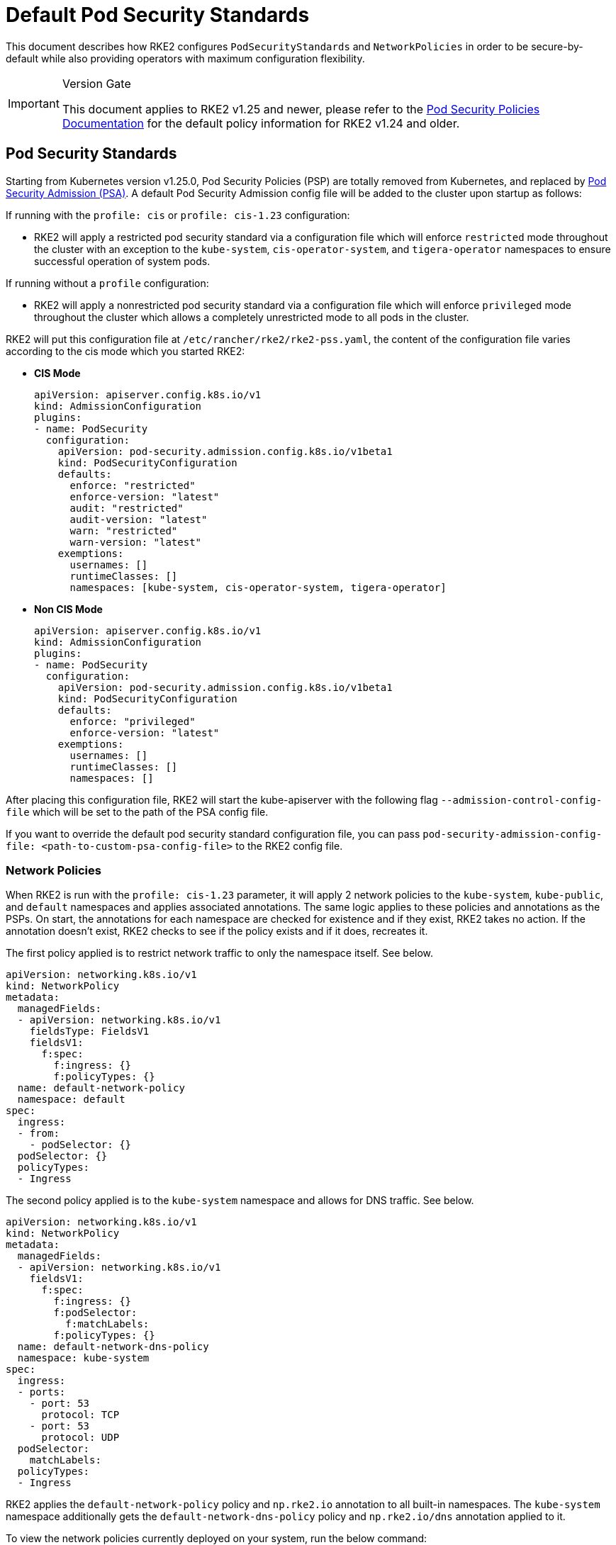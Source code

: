 = Default Pod Security Standards

This document describes how RKE2 configures `PodSecurityStandards` and `NetworkPolicies` in order to be secure-by-default while also providing operators with maximum configuration flexibility.

[IMPORTANT]
.Version Gate
====
This document applies to RKE2 v1.25 and newer, please refer to the xref:./pod_security_policies.adoc[Pod Security Policies Documentation] for the default policy information for RKE2 v1.24 and older.
====

== Pod Security Standards

Starting from Kubernetes version v1.25.0, Pod Security Policies (PSP) are totally removed from Kubernetes, and replaced by https://kubernetes.io/docs/concepts/security/pod-security-admission/[Pod Security Admission (PSA)]. A default Pod Security Admission config file will be added to the cluster upon startup as follows:

If running with the `profile: cis` or `profile: cis-1.23` configuration:

* RKE2 will apply a restricted pod security standard via a configuration file which will enforce `restricted` mode throughout the cluster with an exception to the `kube-system`, `cis-operator-system`, and `tigera-operator` namespaces to ensure successful operation of system pods.

If running without a `profile` configuration:

* RKE2 will apply a nonrestricted pod security standard via a configuration file which will enforce `privileged` mode throughout the cluster which allows a completely unrestricted mode to all pods in the cluster.

RKE2 will put this configuration file at `/etc/rancher/rke2/rke2-pss.yaml`, the content of the configuration file varies according to the cis mode which you started RKE2:

* *CIS Mode*
+
[,yaml]
----
apiVersion: apiserver.config.k8s.io/v1
kind: AdmissionConfiguration
plugins:
- name: PodSecurity
  configuration:
    apiVersion: pod-security.admission.config.k8s.io/v1beta1
    kind: PodSecurityConfiguration
    defaults:
      enforce: "restricted"
      enforce-version: "latest"
      audit: "restricted"
      audit-version: "latest"
      warn: "restricted"
      warn-version: "latest"
    exemptions:
      usernames: []
      runtimeClasses: []
      namespaces: [kube-system, cis-operator-system, tigera-operator]
----

* *Non CIS Mode*
+
[,yaml]
----
apiVersion: apiserver.config.k8s.io/v1
kind: AdmissionConfiguration
plugins:
- name: PodSecurity
  configuration:
    apiVersion: pod-security.admission.config.k8s.io/v1beta1
    kind: PodSecurityConfiguration
    defaults:
      enforce: "privileged"
      enforce-version: "latest"
    exemptions:
      usernames: []
      runtimeClasses: []
      namespaces: []
----

After placing this configuration file, RKE2 will start the kube-apiserver with the following flag `--admission-control-config-file` which will be set to the path of the PSA config file.

If you want to override the default pod security standard configuration file, you can pass `pod-security-admission-config-file: <path-to-custom-psa-config-file>` to the RKE2 config file.

=== Network Policies

When RKE2 is run with the `profile: cis-1.23` parameter, it will apply 2 network policies to the `kube-system`, `kube-public`, and `default` namespaces and applies associated annotations. The same logic applies to these policies and annotations as the PSPs. On start, the annotations for each namespace are checked for existence and if they exist, RKE2 takes no action. If the annotation doesn't exist, RKE2 checks to see if the policy exists and if it does, recreates it.

The first policy applied is to restrict network traffic to only the namespace itself. See below.

[,yaml]
----
apiVersion: networking.k8s.io/v1
kind: NetworkPolicy
metadata:
  managedFields:
  - apiVersion: networking.k8s.io/v1
    fieldsType: FieldsV1
    fieldsV1:
      f:spec:
        f:ingress: {}
        f:policyTypes: {}
  name: default-network-policy
  namespace: default
spec:
  ingress:
  - from:
    - podSelector: {}
  podSelector: {}
  policyTypes:
  - Ingress
----

The second policy applied is to the `kube-system` namespace and allows for DNS traffic. See below.

[,yaml]
----
apiVersion: networking.k8s.io/v1
kind: NetworkPolicy
metadata:
  managedFields:
  - apiVersion: networking.k8s.io/v1
    fieldsV1:
      f:spec:
        f:ingress: {}
        f:podSelector:
          f:matchLabels:
        f:policyTypes: {}
  name: default-network-dns-policy
  namespace: kube-system
spec:
  ingress:
  - ports:
    - port: 53
      protocol: TCP
    - port: 53
      protocol: UDP
  podSelector:
    matchLabels:
  policyTypes:
  - Ingress
----

RKE2 applies the `default-network-policy` policy and `np.rke2.io` annotation to all built-in namespaces. The `kube-system` namespace additionally gets the `default-network-dns-policy` policy and `np.rke2.io/dns` annotation applied to it.

To view the network policies currently deployed on your system, run the below command:

[,bash]
----
kubectl get networkpolicies -A
----

